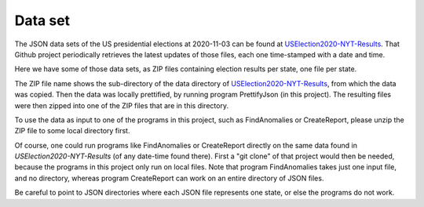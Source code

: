 ========
Data set
========

The JSON data sets of the US presidential elections at 2020-11-03 can be found at `USElection2020-NYT-Results`_.
That Github project periodically retrieves the latest updates of those files, each one time-stamped with a date and time.

Here we have some of those data sets, as ZIP files containing election results per state, one file per state.

The ZIP file name shows the sub-directory of the data directory of `USElection2020-NYT-Results`_, from which the data was
copied. Then the data was locally prettified, by running program PrettifyJson (in this project). The resulting files were
then zipped into one of the ZIP files that are in this directory.

To use the data as input to one of the programs in this project, such as FindAnomalies or CreateReport, please unzip the ZIP
file to some local directory first.

Of course, one could run programs like FindAnomalies or CreateReport directly on the same data found in `USElection2020-NYT-Results`
(of any date-time found there). First a "git clone" of that project would then be needed, because the programs in this project
only run on local files. Note that program FindAnomalies takes just one input file, and no directory, whereas program CreateReport
can work on an entire directory of JSON files.

Be careful to point to JSON directories where each JSON file represents one state, or else the programs do not work.

.. _`USElection2020-NYT-Results`: https://github.com/favstats/USElection2020-NYT-Results
